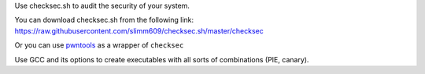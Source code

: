 Use checksec.sh to audit the security of your system.

You can download checksec.sh from the following link: https://raw.githubusercontent.com/slimm609/checksec.sh/master/checksec

Or you can use pwntools_ as a wrapper of ``checksec``

.. _pwntools: http://docs.pwntools.com/en/stable/commandline.html#pwn-checksec

Use GCC and its options to create executables with all sorts of combinations (PIE, canary).
